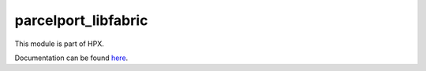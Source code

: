 
..
    Copyright (c) 2020-2021 The STE||AR-Group

    SPDX-License-Identifier: BSL-1.0
    Distributed under the Boost Software License, Version 1.0. (See accompanying
    file LICENSE_1_0.txt or copy at http://www.boost.org/LICENSE_1_0.txt)

====================
parcelport_libfabric
====================

This module is part of HPX.

Documentation can be found `here
<https://hpx-docs.stellar-group.org/latest/html/modules/parcelport_libfabric/docs/index.html>`__.
